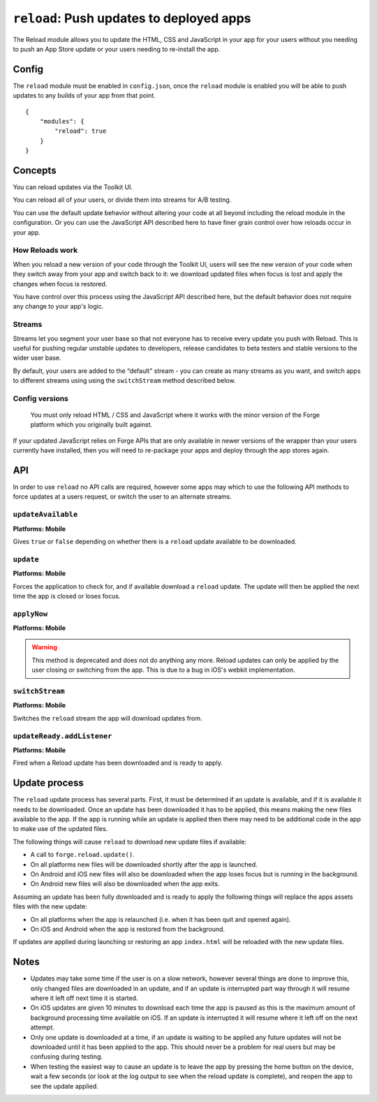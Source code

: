 .. _modules-reload:

``reload``: Push updates to deployed apps
=========================================

The Reload module allows you to update the HTML, CSS and JavaScript in your app for your users without you needing to push an App Store update or your users needing to re-install the app.

Config
------

The ``reload`` module must be enabled in ``config.json``, once the ``reload`` module is enabled you will be able to push updates to any builds of your app from that point.

.. parsed-literal::
    {
        "modules": {
            "reload": true
        }
    }

.. _reload_concepts:

Concepts
--------

You can reload updates via the Toolkit UI. 

You can reload all of your users, or divide them into streams for A/B testing.

You can use the default update behavior without altering your code at all beyond including the reload module in the configuration. Or you can use the JavaScript API described here to have finer grain control over how reloads occur in your app.

How Reloads work
~~~~~~~~~~~~~~~~

When you reload a new version of your code through the Toolkit UI, users will see the new version of your code when they switch away from your app and switch back to it: we download updated files when focus is lost and apply the changes when focus is restored.

You have control over this process using the JavaScript API described here, but the default behavior does not require any change to your app's logic.

Streams
~~~~~~~

Streams let you segment your user base so that not everyone has to receive every update you push with Reload. This is useful for pushing regular unstable updates to developers, release candidates to beta testers and stable versions to the wider user base.

By default, your users are added to the “default” stream - you can create as many streams as you want, and switch apps to different streams using using the ``switchStream`` method described below.

Config versions
~~~~~~~~~~~~~~~~

 You must only reload HTML / CSS and JavaScript where it works with the minor version of the Forge platform which you originally built against.

.. image:: /_static/images/reload-concepts.png

If your updated JavaScript relies on Forge APIs that are only available in newer versions of the wrapper than your users currently have installed, then you will need to re-package your apps and deploy through the app stores again.

API
---

In order to use ``reload`` no API calls are required, however some apps may which to use the following API methods to force updates at a users request, or switch the user to an alternate streams.

``updateAvailable``
~~~~~~~~~~~~~~~~~~~~~~~~~~~~~~~~~~~~~~~~~~~~~~~~~~~~~~~~~~~~~~~~~~~~~~~~~~~~~~~~
**Platforms: Mobile**

Gives ``true`` or ``false`` depending on whether there is a ``reload`` update available to be downloaded.

.. js:function:: reload.updateAvailable(success, error)

    :param function(update_available) success: Called with whether or not an update is available.
    :param function(content) error: called with details of any error which may occur

``update``
~~~~~~~~~~~~~~~~~~~~~~~~~~~~~~~~~~~~~~~~~~~~~~~~~~~~~~~~~~~~~~~~~~~~~~~~~~~~~~~~
**Platforms: Mobile**

Forces the application to check for, and if available download a ``reload`` update. The update will then be applied the next time the app is closed or loses focus.

.. js:function:: reload.update(success, error)

    :param function() success: Called when an update is available and the download has started - see the ``updateReady`` event to be notified when the update is complete
    :param function(content) error: called with details of any error which may occur

``applyNow``
~~~~~~~~~~~~~~~~~~~~~~~~~~~~~~~~~~~~~~~~~~~~~~~~~~~~~~~~~~~~~~~~~~~~~~~~~~~~~~~~
**Platforms: Mobile**

.. warning:: This method is deprecated and does not do anything any more. Reload updates can only be applied by the user closing or switching from the app. This is due to a bug in iOS's webkit implementation.

``switchStream``
~~~~~~~~~~~~~~~~~~~~~~~~~~~~~~~~~~~~~~~~~~~~~~~~~~~~~~~~~~~~~~~~~~~~~~~~~~~~~~~~
**Platforms: Mobile**

Switches the ``reload`` stream the app will download updates from.

.. js:function:: reload.switchStream(stream_name, success, error)

    :param function() success: Stream switched
    :param function(content) error: called with details of any error which may occur

``updateReady.addListener``
~~~~~~~~~~~~~~~~~~~~~~~~~~~~~~~~~~~~~~~~~~~~~~~~~~~~~~~~~~~~~~~~~~~~~~~~~~~~~~~~
**Platforms: Mobile**

Fired when a Reload update has been downloaded and is ready to apply.

.. js:function:: reload.updateReady.addListener(callback, error)

    :param function() callback: an update will be applied next time the app resumes
    :param function(content) error: called with details of any error which may occur

Update process
--------------

The ``reload`` update process has several parts. First, it must be determined if an update is available, and if it is available it needs to be downloaded. Once an update has been downloaded it has to be applied, this means making the new files available to the app. If the app is running while an update is applied then there may need to be additional code in the app to make use of the updated files.

The following things will cause ``reload`` to download new update files if available:

* A call to ``forge.reload.update()``.
* On all platforms new files will be downloaded shortly after the app is launched.
* On Android and iOS new files will also be downloaded when the app loses focus but is running in the background.
* On Android new files will also be downloaded when the app exits.

Assuming an update has been fully downloaded and is ready to apply the following things will replace the apps assets files with the new update:

* On all platforms when the app is relaunched (i.e. when it has been quit and opened again).
* On iOS and Android when the app is restored from the background.

If updates are applied during launching or restoring an app ``index.html`` will be reloaded with the new update files.

Notes
-----

* Updates may take some time if the user is on a slow network, however several things are done to improve this, only changed files are downloaded in an update, and if an update is interrupted part way through it will resume where it left off next time it is started.
* On iOS updates are given 10 minutes to download each time the app is paused as this is the maximum amount of background processing time available on iOS. If an update is interrupted it will resume where it left off on the next attempt.
* Only one update is downloaded at a time, if an update is waiting to be applied any future updates will not be downloaded until it has been applied to the app. This should never be a problem for real users but may be confusing during testing.
* When testing the easiest way to cause an update is to leave the app by pressing the home button on the device, wait a few seconds (or look at the log output to see when the reload update is complete), and reopen the app to see the update applied.
